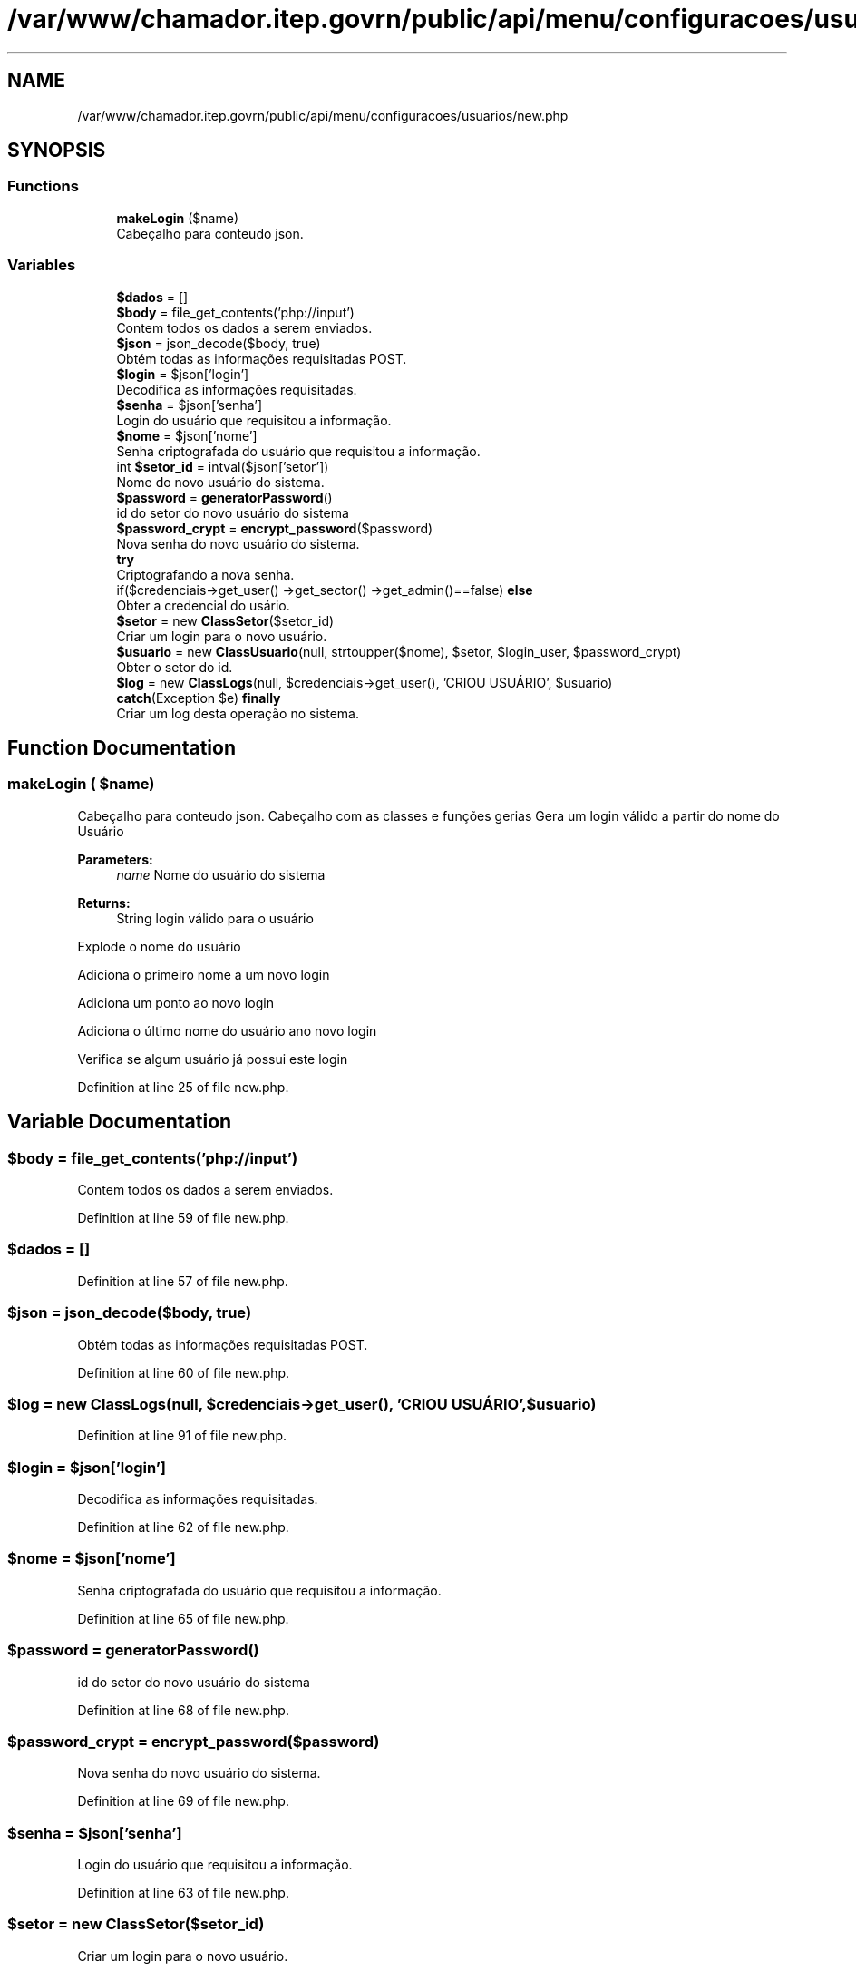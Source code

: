 .TH "/var/www/chamador.itep.govrn/public/api/menu/configuracoes/usuarios/new.php" 3 "Mon Apr 6 2020" "Chamador ITEP - API" \" -*- nroff -*-
.ad l
.nh
.SH NAME
/var/www/chamador.itep.govrn/public/api/menu/configuracoes/usuarios/new.php
.SH SYNOPSIS
.br
.PP
.SS "Functions"

.in +1c
.ti -1c
.RI "\fBmakeLogin\fP ($name)"
.br
.RI "Cabeçalho para conteudo json\&. "
.in -1c
.SS "Variables"

.in +1c
.ti -1c
.RI "\fB$dados\fP = []"
.br
.ti -1c
.RI "\fB$body\fP = file_get_contents('php://input')"
.br
.RI "Contem todos os dados a serem enviados\&. "
.ti -1c
.RI "\fB$json\fP = json_decode($body, true)"
.br
.RI "Obtém todas as informações requisitadas POST\&. "
.ti -1c
.RI "\fB$login\fP = $json['login']"
.br
.RI "Decodifica as informações requisitadas\&. "
.ti -1c
.RI "\fB$senha\fP = $json['senha']"
.br
.RI "Login do usuário que requisitou a informação\&. "
.ti -1c
.RI "\fB$nome\fP = $json['nome']"
.br
.RI "Senha criptografada do usuário que requisitou a informação\&. "
.ti -1c
.RI "int \fB$setor_id\fP = intval($json['setor'])"
.br
.RI "Nome do novo usuário do sistema\&. "
.ti -1c
.RI "\fB$password\fP = \fBgeneratorPassword\fP()"
.br
.RI "id do setor do novo usuário do sistema "
.ti -1c
.RI "\fB$password_crypt\fP = \fBencrypt_password\fP($password)"
.br
.RI "Nova senha do novo usuário do sistema\&. "
.ti -1c
.RI "\fBtry\fP"
.br
.RI "Criptografando a nova senha\&. "
.ti -1c
.RI "if($credenciais\->get_user() \->get_sector() \->get_admin()==false) \fBelse\fP"
.br
.RI "Obter a credencial do usário\&. "
.ti -1c
.RI "\fB$setor\fP = new \fBClassSetor\fP($setor_id)"
.br
.RI "Criar um login para o novo usuário\&. "
.ti -1c
.RI "\fB$usuario\fP = new \fBClassUsuario\fP(null, strtoupper($nome), $setor, $login_user, $password_crypt)"
.br
.RI "Obter o setor do id\&. "
.ti -1c
.RI "\fB$log\fP = new \fBClassLogs\fP(null, $credenciais\->get_user(), 'CRIOU USUÁRIO', $usuario)"
.br
.ti -1c
.RI "\fBcatch\fP(Exception $e) \fBfinally\fP"
.br
.RI "Criar um log desta operação no sistema\&. "
.in -1c
.SH "Function Documentation"
.PP 
.SS "makeLogin ( $name)"

.PP
Cabeçalho para conteudo json\&. Cabeçalho com as classes e funções gerias Gera um login válido a partir do nome do Usuário
.PP
\fBParameters:\fP
.RS 4
\fIname\fP Nome do usuário do sistema 
.RE
.PP
\fBReturns:\fP
.RS 4
String login válido para o usuário 
.RE
.PP
Explode o nome do usuário
.PP
Adiciona o primeiro nome a um novo login
.PP
Adiciona um ponto ao novo login
.PP
Adiciona o último nome do usuário ano novo login
.PP
Verifica se algum usuário já possui este login 
.PP
Definition at line 25 of file new\&.php\&.
.SH "Variable Documentation"
.PP 
.SS "$body = file_get_contents('php://input')"

.PP
Contem todos os dados a serem enviados\&. 
.PP
Definition at line 59 of file new\&.php\&.
.SS "$dados = []"

.PP
Definition at line 57 of file new\&.php\&.
.SS "$json = json_decode($body, true)"

.PP
Obtém todas as informações requisitadas POST\&. 
.PP
Definition at line 60 of file new\&.php\&.
.SS "$log = new \fBClassLogs\fP(null, $credenciais\->get_user(), 'CRIOU USUÁRIO', $usuario)"

.PP
Definition at line 91 of file new\&.php\&.
.SS "$login = $json['login']"

.PP
Decodifica as informações requisitadas\&. 
.PP
Definition at line 62 of file new\&.php\&.
.SS "$nome = $json['nome']"

.PP
Senha criptografada do usuário que requisitou a informação\&. 
.PP
Definition at line 65 of file new\&.php\&.
.SS "$password = \fBgeneratorPassword\fP()"

.PP
id do setor do novo usuário do sistema 
.PP
Definition at line 68 of file new\&.php\&.
.SS "$password_crypt = \fBencrypt_password\fP($password)"

.PP
Nova senha do novo usuário do sistema\&. 
.PP
Definition at line 69 of file new\&.php\&.
.SS "$senha = $json['senha']"

.PP
Login do usuário que requisitou a informação\&. 
.PP
Definition at line 63 of file new\&.php\&.
.SS "$setor = new \fBClassSetor\fP($setor_id)"

.PP
Criar um login para o novo usuário\&. 
.PP
Definition at line 80 of file new\&.php\&.
.SS "int $setor_id = intval($json['setor'])"

.PP
Nome do novo usuário do sistema\&. 
.PP
Definition at line 66 of file new\&.php\&.
.SS "$usuario = new \fBClassUsuario\fP(null, strtoupper($nome), $setor, $login_user, $password_crypt)"

.PP
Obter o setor do id\&. 
.PP
Definition at line 82 of file new\&.php\&.
.SS "if ( $credenciais\->get_user() \->get_sector() \->get_admin()==false) else"
\fBInitial value:\fP
.PP
.nf
{
        $login_user = makeLogin(strtolower($nome))
.fi
.PP
Obter a credencial do usário\&. 
.PP
Definition at line 77 of file new\&.php\&.
.SS "\fBcatch\fP (Exception $e) finally"
\fBInitial value:\fP
.PP
.nf
{
    echo json_encode($dados[0])
.fi
.PP
Criar um log desta operação no sistema\&. 
.PP
Definition at line 98 of file new\&.php\&.
.SS "try"
\fBInitial value:\fP
.PP
.nf
{
    $credenciais = new ClassCredenciais($login, $senha)
.fi
.PP
Criptografando a nova senha\&. 
.PP
Definition at line 71 of file new\&.php\&.
.SH "Author"
.PP 
Generated automatically by Doxygen for Chamador ITEP - API from the source code\&.
